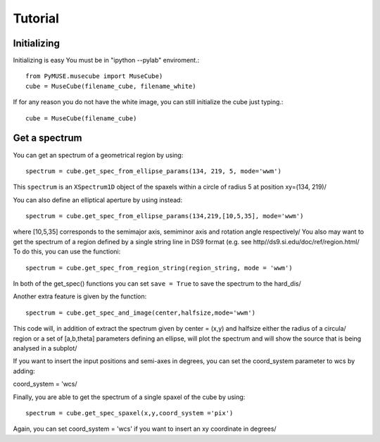 Tutorial
=========


Initializing
^^^^^^^^^^^^
Initializing is easy You must be in "ipython --pylab" enviroment.::

        from PyMUSE.musecube import MuseCube)
        cube = MuseCube(filename_cube, filename_white)

If for any reason you do not have the white image, you can still initialize the cube just typing.::
        
        cube = MuseCube(filename_cube)
Get a spectrum
^^^^^^^^^^^^^^
You can get an spectrum of a geometrical region by using::

    spectrum = cube.get_spec_from_ellipse_params(134, 219, 5, mode='wwm')

This ``spectrum`` is an ``XSpectrum1D`` object of the spaxels within a circle of radius 5 at position xy=(134, 219)/

You can also define an elliptical aperture by using instead::

    spectrum = cube.get_spec_from_ellipse_params(134,219,[10,5,35], mode='wwm')

where [10,5,35] corresponds to the semimajor axis, semiminor axis and rotation angle respectively/
You also may want to get the spectrum of a region defined by a single string line in DS9 format (e.g. see http//ds9.si.edu/doc/ref/region.html/
To do this, you can use the functioni::

    spectrum = cube.get_spec_from_region_string(region_string, mode = 'wwm')

In both of the get_spec() functions you can set ``save = True`` to save the spectrum to the hard_dis/

Another extra feature is given by the  function::

    spectrum = cube.get_spec_and_image(center,halfsize,mode='wwm')

This code will, in addition of extract the spectrum given by center = (x,y) and halfsize either the radius of a circula/
region or a set of [a,b,theta] parameters defining an ellipse, will plot the spectrum and will show the source that is being analysed in a  subplot/

If you want to insert the input positions and semi-axes in degrees, you can set the coord_system parameter to wcs by adding::

coord_system = 'wcs/

Finally, you are able to get the spectrum of a single spaxel of the cube by using::

    spectrum = cube.get_spec_spaxel(x,y,coord_system ='pix')

Again, you can set coord_system = 'wcs' if you want to insert an xy coordinate in degrees/


